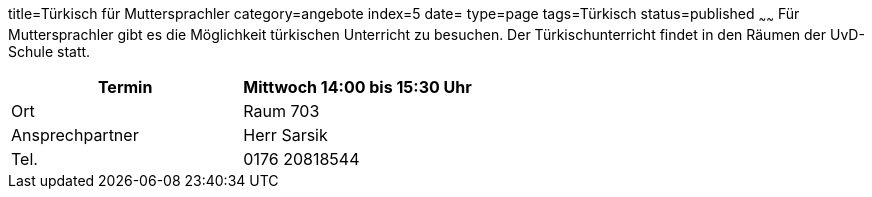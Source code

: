 title=Türkisch für Muttersprachler
category=angebote
index=5
date=
type=page
tags=Türkisch
status=published
~~~~~~
Für Muttersprachler gibt es die Möglichkeit türkischen Unterricht zu besuchen. Der Türkischunterricht findet in den Räumen der UvD-Schule statt.  

|===
| Termin | Mittwoch 14:00 bis 15:30 Uhr

| Ort | Raum 703

| Ansprechpartner | Herr Sarsik

| Tel. | 0176 20818544
|===

